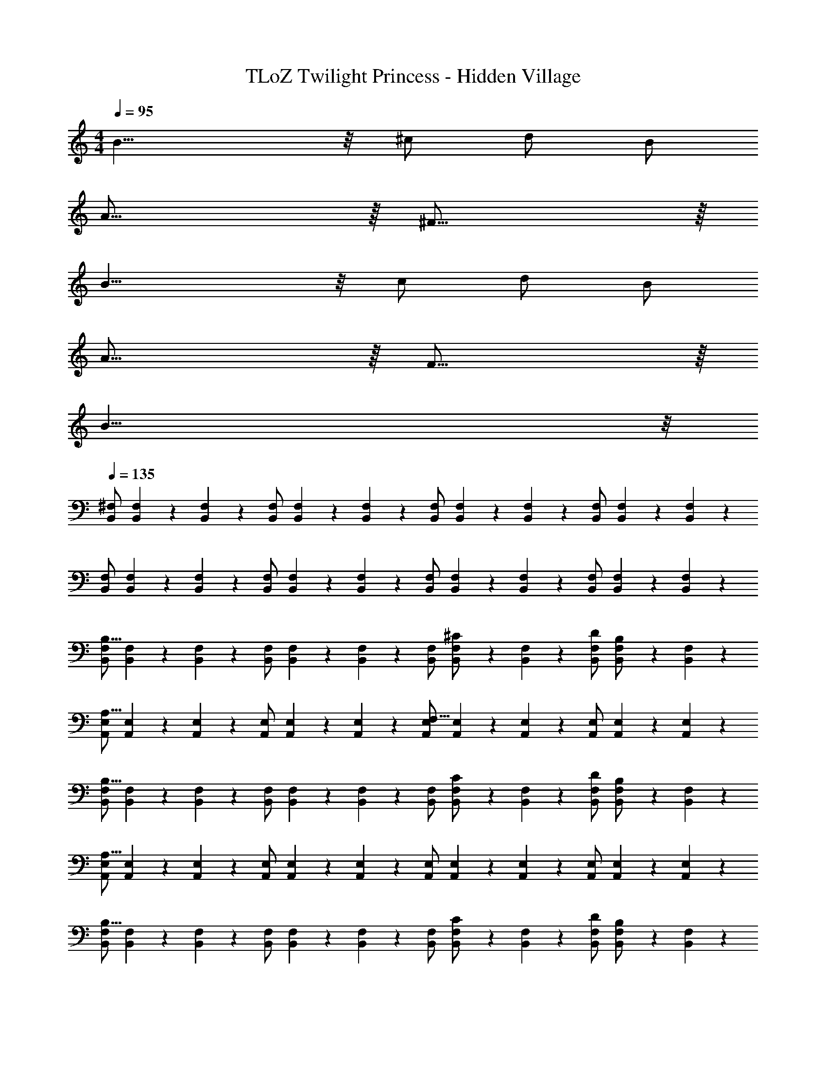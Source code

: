 X: 1
T: TLoZ Twilight Princess - Hidden Village
Z: ABC Generated by Starbound Composer
L: 1/4
M: 4/4
Q: 1/4=95
K: C
B19/8 z/8 ^c/2 d/2 B/2 
A31/16 z/16 ^F31/16 z/16 
B19/8 z/8 c/2 d/2 B/2 
A31/16 z/16 F31/16 z/16 
B63/8 z/8 
Q: 1/4=135
[^F,/2B,,/2] [F,2/9B,,2/9] z/36 [F,2/9B,,2/9] z/36 [F,/2B,,/2] [F,2/9B,,2/9] z/36 [F,2/9B,,2/9] z/36 [F,/2B,,/2] [F,2/9B,,2/9] z/36 [F,2/9B,,2/9] z/36 [F,/2B,,/2] [F,2/9B,,2/9] z/36 [F,2/9B,,2/9] z/36 
[F,/2B,,/2] [F,2/9B,,2/9] z/36 [F,2/9B,,2/9] z/36 [F,/2B,,/2] [F,2/9B,,2/9] z/36 [F,2/9B,,2/9] z/36 [F,/2B,,/2] [F,2/9B,,2/9] z/36 [F,2/9B,,2/9] z/36 [F,/2B,,/2] [F,2/9B,,2/9] z/36 [F,2/9B,,2/9] z/36 
[F,/2B,,/2B,19/8] [F,2/9B,,2/9] z/36 [F,2/9B,,2/9] z/36 [F,/2B,,/2] [F,2/9B,,2/9] z/36 [F,2/9B,,2/9] z/36 [F,/2B,,/2] [F,2/9B,,2/9^C/2] z/36 [F,2/9B,,2/9] z/36 [D/2F,/2B,,/2] [F,2/9B,,2/9B,/2] z/36 [B,,2/9F,2/9] z/36 
[E,/2A,,/2A,31/16] [E,2/9A,,2/9] z/36 [E,2/9A,,2/9] z/36 [E,/2A,,/2] [E,2/9A,,2/9] z/36 [E,2/9A,,2/9] z/36 [E,/2A,,/2F,31/16] [E,2/9A,,2/9] z/36 [E,2/9A,,2/9] z/36 [E,/2A,,/2] [E,2/9A,,2/9] z/36 [E,2/9A,,2/9] z/36 
[F,/2B,,/2B,19/8] [F,2/9B,,2/9] z/36 [F,2/9B,,2/9] z/36 [F,/2B,,/2] [F,2/9B,,2/9] z/36 [F,2/9B,,2/9] z/36 [F,/2B,,/2] [F,2/9B,,2/9C/2] z/36 [F,2/9B,,2/9] z/36 [D/2F,/2B,,/2] [F,2/9B,,2/9B,/2] z/36 [F,2/9B,,2/9] z/36 
[E,/2A,,/2A,31/8] [E,2/9A,,2/9] z/36 [E,2/9A,,2/9] z/36 [E,/2A,,/2] [E,2/9A,,2/9] z/36 [E,2/9A,,2/9] z/36 [E,/2A,,/2] [E,2/9A,,2/9] z/36 [E,2/9A,,2/9] z/36 [E,/2A,,/2] [E,2/9A,,2/9] z/36 [A,,2/9E,2/9] z/36 
[F,/2B,,/2B,19/8] [F,2/9B,,2/9] z/36 [F,2/9B,,2/9] z/36 [F,/2B,,/2] [F,2/9B,,2/9] z/36 [F,2/9B,,2/9] z/36 [F,/2B,,/2] [F,2/9B,,2/9C/2] z/36 [F,2/9B,,2/9] z/36 [D/2F,/2B,,/2] [F,2/9B,,2/9B,/2] z/36 [F,2/9B,,2/9] z/36 
[E,/2A,,/2A,31/16] [E,2/9A,,2/9] z/36 [E,2/9A,,2/9] z/36 [E,/2A,,/2] [E,2/9A,,2/9] z/36 [E,2/9A,,2/9] z/36 [E,/2A,,/2F,31/16] [E,2/9A,,2/9] z/36 [E,2/9A,,2/9] z/36 [E,/2A,,/2] [E,2/9A,,2/9] z/36 [A,,2/9E,2/9] z/36 
[F,/2B,,/2B31/32B,31/32] [F,2/9B,,2/9] z/36 [F,2/9B,,2/9] z/36 [F,/2B,,/2g31/32] [F,2/9B,,2/9] z/36 [F,2/9B,,2/9] z/36 [F,/2B,,/2^f31/32] [F,2/9B,,2/9] z/36 [F,2/9B,,2/9] z/36 [F,/2B,,/2d31/32] [F,2/9B,,2/9] z/36 [F,2/9B,,2/9] z/36 
[E,/2A,,/2c23/8] [E,2/9A,,2/9] z/36 [E,2/9A,,2/9] z/36 [E,/2A,,/2] [E,2/9A,,2/9] z/36 [E,2/9A,,2/9] z/36 [E,/2A,,/2] [E,2/9A,,2/9] z/36 [E,2/9A,,2/9] z/36 [E,/2A,,/2A,31/32] [E,2/9A,,2/9] z/36 [E,2/9A,,2/9] z/36 
[A,/2D,/2D19/8] [A,2/9D,2/9] z/36 [A,2/9D,2/9] z/36 [A,/2D,/2] [A,2/9D,2/9] z/36 [A,2/9D,2/9] z/36 [A,/2D,/2] [A,2/9D,2/9E/2] z/36 [A,2/9D,2/9] z/36 [F/2A,/2D,/2] [A,2/9D,2/9D/2] z/36 [A,2/9D,2/9] z/36 
[E,/2^C,/2C31/16] [E,2/9C,2/9] z/36 [E,2/9C,2/9] z/36 [E,/2C,/2] [E,2/9C,2/9] z/36 [E,2/9C,2/9] z/36 [E,/2C,/2A,31/16] [E,2/9C,2/9] z/36 [E,2/9C,2/9] z/36 [E,/2C,/2] [E,2/9C,2/9] z/36 [E,2/9C,2/9] z/36 
[F,/2D,/2D19/8] [F,2/9D,2/9] z/36 [F,2/9D,2/9] z/36 [F,/2D,/2] [F,2/9D,2/9] z/36 [F,2/9D,2/9] z/36 [F,/2D,/2] [F,2/9D,2/9E/2] z/36 [F,2/9D,2/9] z/36 [F/2F,/2D,/2] [F,2/9D,2/9D/2] z/36 [F,2/9D,2/9] z/36 
[C,/2F,/2C31/8] [C,2/9F,2/9] z/36 [C,2/9F,2/9] z/36 [C,/2F,/2] [C,2/9F,2/9] z/36 [C,2/9F,2/9] z/36 [C,/2F,/2] [C,2/9F,2/9] z/36 [C,2/9F,2/9] z/36 [C,/2F,/2] [C,2/9F,2/9] z/36 [C,2/9F,2/9] z/36 
[D,/2G,/2D19/8] [D,2/9G,2/9] z/36 [D,2/9G,2/9] z/36 [D,/2G,/2] [D,2/9G,2/9] z/36 [D,2/9G,2/9] z/36 [D,/2G,/2] [D,2/9G,2/9E/2] z/36 [D,2/9G,2/9] z/36 [F/2D,/2G,/2] [D,2/9G,2/9D/2] z/36 [D,2/9G,2/9] z/36 
[E,/2C,/2C31/16] [E,2/9C,2/9] z/36 [E,2/9C,2/9] z/36 [E,/2C,/2] [E,2/9C,2/9] z/36 [E,2/9C,2/9] z/36 [E,/2C,/2A,31/16] [E,2/9C,2/9] z/36 [E,2/9C,2/9] z/36 [E,/2C,/2] [E,2/9C,2/9] z/36 [E,2/9C,2/9] z/36 
[A,/2D/2f31/32F31/32] [A,2/9D2/9] z/36 [A,2/9D2/9] z/36 [A,/2D/2d'31/32] [A,2/9D2/9] z/36 [A,2/9D2/9] z/36 [A,/2D/2^c'31/32] [A,2/9D2/9] z/36 [A,2/9D2/9] z/36 [A,/2D/2a31/32] [A,2/9D2/9] z/36 [A,2/9D2/9] z/36 
[A,/2D/2f27/8] [A,2/9D2/9] z/36 [A,2/9D2/9] z/36 [A,/2D/2] [A,2/9D2/9] z/36 [A,2/9D2/9] z/36 [A,/2D/2] [A,2/9D2/9] z/36 [A,2/9D2/9] z/36 [A,/2D/2] [E2/9A,2/9D2/9] z/36 [F2/9A,2/9D2/9] z/36 
[G/2G,/2=C/2] [e2/9G,2/9C2/9] z/36 [f2/9G,2/9C2/9] z/36 [g2/9G,/2C/2] z/36 f2/9 z/36 [e2/9G,2/9C2/9] z/36 [d2/9G,2/9C2/9] z/36 [G,/2C/2=c31/32] [G,2/9C2/9] z/36 [G,2/9C2/9] z/36 [A/2G,/2C/2] [G,2/9C2/9B/2] z/36 [G,2/9C2/9] z/36 
[F,/2B,/2F31/16] [F,2/9B,2/9] z/36 [F,2/9B,2/9] z/36 [F,/2B,/2] [F,2/9B,2/9] z/36 [F,2/9B,2/9] z/36 [F,/2B,/2D23/16] [F,2/9B,2/9] z/36 [F,2/9B,2/9] z/36 [F,/2B,/2] [D2/9F,2/9B,2/9] z/36 [E2/9F,2/9B,2/9] z/36 
[=F/2=F,/2_B,/2] [d2/9F,2/9B,2/9] z/36 [e2/9F,2/9B,2/9] z/36 [=f2/9F,/2B,/2] z/36 e2/9 z/36 [d2/9F,2/9B,2/9] z/36 [c2/9F,2/9B,2/9] z/36 [F,/2B,/2_B31/32] [F,2/9B,2/9] z/36 [F,2/9B,2/9] z/36 [G/2F,/2B,/2] [F,2/9B,2/9A/2] z/36 [F,2/9B,2/9] z/36 
[E,/2A,/2E31/16] [E,2/9A,2/9] z/36 [E,2/9A,2/9] z/36 [E,/2A,/2] [E,2/9A,2/9] z/36 [E,2/9A,2/9] z/36 [E,/2A,/2C23/16] [E,2/9A,2/9] z/36 [E,2/9A,2/9] z/36 [E,/2A,/2] [E2/9E,2/9A,2/9] z/36 [^F2/9E,2/9A,2/9] z/36 
[G/2G,/2C/2] [e2/9G,2/9C2/9] z/36 [^f2/9G,2/9C2/9] z/36 [g2/9G,/2C/2] z/36 f2/9 z/36 [e2/9G,2/9C2/9] z/36 [d2/9G,2/9C2/9] z/36 [G,/2C/2c31/32] [G,2/9C2/9] z/36 [G,2/9C2/9] z/36 [A/2G,/2C/2] [G,2/9C2/9=B/2] z/36 [G,2/9C2/9] z/36 
[^F,/2=B,/2F31/16] [F,2/9B,2/9] z/36 [F,2/9B,2/9] z/36 [F,/2B,/2] [F,2/9B,2/9] z/36 [F,2/9B,2/9] z/36 [F,/2B,/2d31/16] [F,2/9B,2/9] z/36 [F,2/9B,2/9] z/36 [F,/2B,/2] [F,2/9B,2/9] z/36 [F,2/9B,2/9] z/36 
[D,/2G,/2d31/32d'31/32] [D,2/9G,2/9] z/36 [D,2/9G,2/9] z/36 [D,/2G,/2^c31/16c'31/16] [D,2/9G,2/9] z/36 [D,2/9G,2/9] z/36 [D,/2G,/2] [D,2/9G,2/9] z/36 [D,2/9G,2/9] z/36 [D,/2G,/2f31/32^f'31/32] [D,2/9G,2/9] z/36 [D,2/9G,2/9] z/36 
[C,/2F,/2c31/16c'31/16] [C,2/9F,2/9] z/36 [C,2/9F,2/9] z/36 [C,/2F,/2] [C,2/9F,2/9] z/36 [C,2/9F,2/9] z/36 [C,/2F,/2_B31/16_b31/16] [C,2/9F,2/9] z/36 [C,2/9F,2/9] z/36 [C,/2F,/2] [C,2/9F,2/9] z/36 [C,2/9F,2/9] z/36 
[F,/2B,,/2=B19/8F19/8] [F,2/9B,,2/9] z/36 [F,2/9B,,2/9] z/36 [F,/2B,,/2] [F,2/9B,,2/9] z/36 [F,2/9B,,2/9] z/36 [F,/2B,,/2] [F,2/9B,,2/9F/2c/2] z/36 [F,2/9B,,2/9] z/36 [F/2d/2F,/2B,,/2] [F,2/9B,,2/9F/2B/2] z/36 [B,,2/9F,2/9] z/36 
[E,/2A,,/2E31/16A31/16] [E,2/9A,,2/9] z/36 [E,2/9A,,2/9] z/36 [E,/2A,,/2] [E,2/9A,,2/9] z/36 [E,2/9A,,2/9] z/36 [E,/2A,,/2F31/16A,31/16] [E,2/9A,,2/9] z/36 [E,2/9A,,2/9] z/36 [E,/2A,,/2] [E,2/9A,,2/9] z/36 [E,2/9A,,2/9] z/36 
[F,/2B,,/2B19/8F19/8] [F,2/9B,,2/9] z/36 [F,2/9B,,2/9] z/36 [F,/2B,,/2] [F,2/9B,,2/9] z/36 [F,2/9B,,2/9] z/36 [F,/2B,,/2] [F,2/9B,,2/9F/2c/2] z/36 [F,2/9B,,2/9] z/36 [F/2d/2F,/2B,,/2] [F,2/9B,,2/9F/2B/2] z/36 [F,2/9B,,2/9] z/36 
[E,/2A,,/2A31/8E31/8] [E,2/9A,,2/9] z/36 [E,2/9A,,2/9] z/36 [E,/2A,,/2] [E,2/9A,,2/9] z/36 [E,2/9A,,2/9] z/36 [E,/2A,,/2] [E,2/9A,,2/9] z/36 [E,2/9A,,2/9] z/36 [E,/2A,,/2] [E,2/9A,,2/9] z/36 [A,,2/9E,2/9] z/36 
[F,/2B,,/2B19/8F19/8] [F,2/9B,,2/9] z/36 [F,2/9B,,2/9] z/36 [F,/2B,,/2] [F,2/9B,,2/9] z/36 [F,2/9B,,2/9] z/36 [F,/2B,,/2] [F,2/9B,,2/9F/2c/2] z/36 [F,2/9B,,2/9] z/36 [F/2d/2F,/2B,,/2] [F,2/9B,,2/9F/2B/2] z/36 [F,2/9B,,2/9] z/36 
[E,/2A,,/2E31/16A31/16] [E,2/9A,,2/9] z/36 [E,2/9A,,2/9] z/36 [E,/2A,,/2] [E,2/9A,,2/9] z/36 [E,2/9A,,2/9] z/36 [E,/2A,,/2F31/16A,31/16] [E,2/9A,,2/9] z/36 [E,2/9A,,2/9] z/36 [E,/2A,,/2] [E,2/9A,,2/9] z/36 [A,,2/9E,2/9] z/36 
[F,/2B,,/2B31/8F31/8] [F,2/9B,,2/9] z/36 [F,2/9B,,2/9] z/36 [F,/2B,,/2] [F,2/9B,,2/9] z/36 [F,2/9B,,2/9] z/36 [F,/2B,,/2] [F,2/9B,,2/9] z/36 [F,2/9B,,2/9] z/36 [F,/2B,,/2] [F,2/9B,,2/9] z/36 [B,,2/9F,2/9] z/36 
[F,/2B,,/2] [F,2/9B,,2/9] z/36 [F,2/9B,,2/9] z/36 [F,/2B,,/2] [F,2/9B,,2/9] z/36 [F,2/9B,,2/9] z/36 [F,/2B,,/2] [F,2/9B,,2/9] z/36 [F,2/9B,,2/9] z/36 [F,/2B,,/2] [F,2/9B,,2/9] z/36 [B,,2/9F,2/9] 
